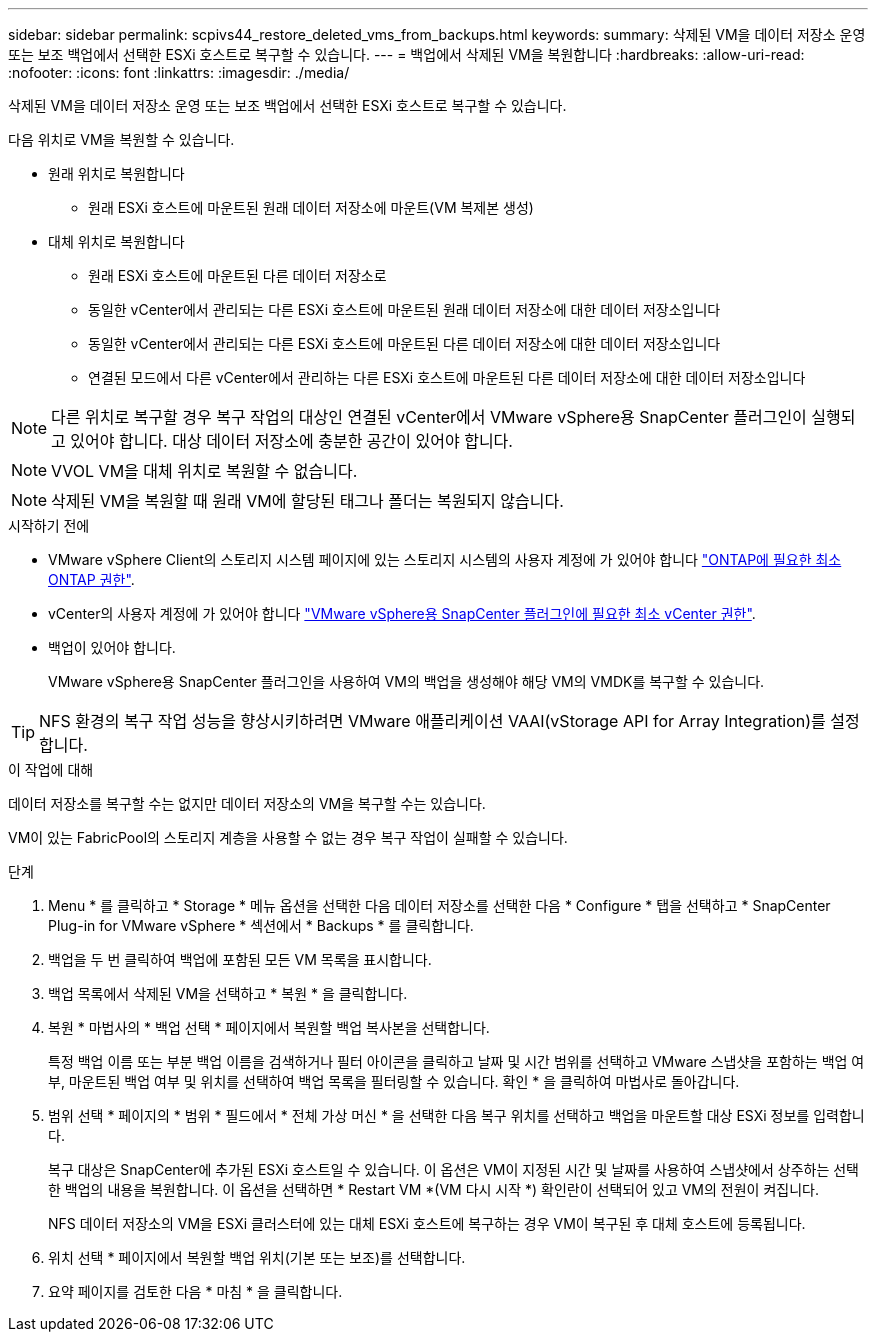 ---
sidebar: sidebar 
permalink: scpivs44_restore_deleted_vms_from_backups.html 
keywords:  
summary: 삭제된 VM을 데이터 저장소 운영 또는 보조 백업에서 선택한 ESXi 호스트로 복구할 수 있습니다. 
---
= 백업에서 삭제된 VM을 복원합니다
:hardbreaks:
:allow-uri-read: 
:nofooter: 
:icons: font
:linkattrs: 
:imagesdir: ./media/


[role="lead"]
삭제된 VM을 데이터 저장소 운영 또는 보조 백업에서 선택한 ESXi 호스트로 복구할 수 있습니다.

다음 위치로 VM을 복원할 수 있습니다.

* 원래 위치로 복원합니다
+
** 원래 ESXi 호스트에 마운트된 원래 데이터 저장소에 마운트(VM 복제본 생성)


* 대체 위치로 복원합니다
+
** 원래 ESXi 호스트에 마운트된 다른 데이터 저장소로
** 동일한 vCenter에서 관리되는 다른 ESXi 호스트에 마운트된 원래 데이터 저장소에 대한 데이터 저장소입니다
** 동일한 vCenter에서 관리되는 다른 ESXi 호스트에 마운트된 다른 데이터 저장소에 대한 데이터 저장소입니다
** 연결된 모드에서 다른 vCenter에서 관리하는 다른 ESXi 호스트에 마운트된 다른 데이터 저장소에 대한 데이터 저장소입니다





NOTE: 다른 위치로 복구할 경우 복구 작업의 대상인 연결된 vCenter에서 VMware vSphere용 SnapCenter 플러그인이 실행되고 있어야 합니다. 대상 데이터 저장소에 충분한 공간이 있어야 합니다.


NOTE: VVOL VM을 대체 위치로 복원할 수 없습니다.


NOTE: 삭제된 VM을 복원할 때 원래 VM에 할당된 태그나 폴더는 복원되지 않습니다.

.시작하기 전에
* VMware vSphere Client의 스토리지 시스템 페이지에 있는 스토리지 시스템의 사용자 계정에 가 있어야 합니다 link:scpivs44_minimum_ontap_privileges_required.html["ONTAP에 필요한 최소 ONTAP 권한"].
* vCenter의 사용자 계정에 가 있어야 합니다 link:scpivs44_minimum_vcenter_privileges_required.html["VMware vSphere용 SnapCenter 플러그인에 필요한 최소 vCenter 권한"].
* 백업이 있어야 합니다.
+
VMware vSphere용 SnapCenter 플러그인을 사용하여 VM의 백업을 생성해야 해당 VM의 VMDK를 복구할 수 있습니다.




TIP: NFS 환경의 복구 작업 성능을 향상시키하려면 VMware 애플리케이션 VAAI(vStorage API for Array Integration)를 설정합니다.

.이 작업에 대해
데이터 저장소를 복구할 수는 없지만 데이터 저장소의 VM을 복구할 수는 있습니다.

VM이 있는 FabricPool의 스토리지 계층을 사용할 수 없는 경우 복구 작업이 실패할 수 있습니다.

.단계
. Menu * 를 클릭하고 * Storage * 메뉴 옵션을 선택한 다음 데이터 저장소를 선택한 다음 * Configure * 탭을 선택하고 * SnapCenter Plug-in for VMware vSphere * 섹션에서 * Backups * 를 클릭합니다.
. 백업을 두 번 클릭하여 백업에 포함된 모든 VM 목록을 표시합니다.
. 백업 목록에서 삭제된 VM을 선택하고 * 복원 * 을 클릭합니다.
. 복원 * 마법사의 * 백업 선택 * 페이지에서 복원할 백업 복사본을 선택합니다.
+
특정 백업 이름 또는 부분 백업 이름을 검색하거나 필터 아이콘을 클릭하고 날짜 및 시간 범위를 선택하고 VMware 스냅샷을 포함하는 백업 여부, 마운트된 백업 여부 및 위치를 선택하여 백업 목록을 필터링할 수 있습니다. 확인 * 을 클릭하여 마법사로 돌아갑니다.

. 범위 선택 * 페이지의 * 범위 * 필드에서 * 전체 가상 머신 * 을 선택한 다음 복구 위치를 선택하고 백업을 마운트할 대상 ESXi 정보를 입력합니다.
+
복구 대상은 SnapCenter에 추가된 ESXi 호스트일 수 있습니다. 이 옵션은 VM이 지정된 시간 및 날짜를 사용하여 스냅샷에서 상주하는 선택한 백업의 내용을 복원합니다. 이 옵션을 선택하면 * Restart VM *(VM 다시 시작 *) 확인란이 선택되어 있고 VM의 전원이 켜집니다.

+
NFS 데이터 저장소의 VM을 ESXi 클러스터에 있는 대체 ESXi 호스트에 복구하는 경우 VM이 복구된 후 대체 호스트에 등록됩니다.

. 위치 선택 * 페이지에서 복원할 백업 위치(기본 또는 보조)를 선택합니다.
. 요약 페이지를 검토한 다음 * 마침 * 을 클릭합니다.

